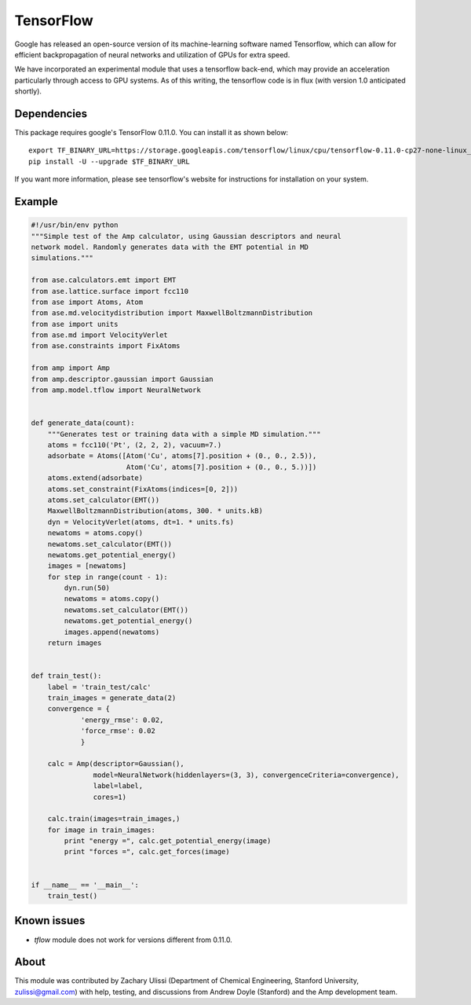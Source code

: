 .. _TensorFlow:

==================================
TensorFlow
==================================

Google has released an open-source version of its machine-learning software named Tensorflow, which can allow for efficient backpropagation of neural networks and utilization of GPUs for extra speed.

We have incorporated an experimental module that uses a tensorflow back-end, which may provide an acceleration particularly through access to GPU systems.
As of this writing, the tensorflow code is in flux (with version 1.0 anticipated shortly).


Dependencies
---------------------------------

This package requires google's TensorFlow 0.11.0. You can install it as shown
below::

    export TF_BINARY_URL=https://storage.googleapis.com/tensorflow/linux/cpu/tensorflow-0.11.0-cp27-none-linux_x86_64.whl
    pip install -U --upgrade $TF_BINARY_URL

If you want more information, please see tensorflow's website for instructions
for installation on your system.

Example
---------------------------------

.. code-block:: python

 #!/usr/bin/env python
 """Simple test of the Amp calculator, using Gaussian descriptors and neural
 network model. Randomly generates data with the EMT potential in MD
 simulations."""

 from ase.calculators.emt import EMT
 from ase.lattice.surface import fcc110
 from ase import Atoms, Atom
 from ase.md.velocitydistribution import MaxwellBoltzmannDistribution
 from ase import units
 from ase.md import VelocityVerlet
 from ase.constraints import FixAtoms

 from amp import Amp
 from amp.descriptor.gaussian import Gaussian
 from amp.model.tflow import NeuralNetwork


 def generate_data(count):
     """Generates test or training data with a simple MD simulation."""
     atoms = fcc110('Pt', (2, 2, 2), vacuum=7.)
     adsorbate = Atoms([Atom('Cu', atoms[7].position + (0., 0., 2.5)),
                        Atom('Cu', atoms[7].position + (0., 0., 5.))])
     atoms.extend(adsorbate)
     atoms.set_constraint(FixAtoms(indices=[0, 2]))
     atoms.set_calculator(EMT())
     MaxwellBoltzmannDistribution(atoms, 300. * units.kB)
     dyn = VelocityVerlet(atoms, dt=1. * units.fs)
     newatoms = atoms.copy()
     newatoms.set_calculator(EMT())
     newatoms.get_potential_energy()
     images = [newatoms]
     for step in range(count - 1):
         dyn.run(50)
         newatoms = atoms.copy()
         newatoms.set_calculator(EMT())
         newatoms.get_potential_energy()
         images.append(newatoms)
     return images


 def train_test():
     label = 'train_test/calc'
     train_images = generate_data(2)
     convergence = {
             'energy_rmse': 0.02,
             'force_rmse': 0.02
             }

     calc = Amp(descriptor=Gaussian(),
                model=NeuralNetwork(hiddenlayers=(3, 3), convergenceCriteria=convergence),
                label=label,
                cores=1)

     calc.train(images=train_images,)
     for image in train_images:
         print "energy =", calc.get_potential_energy(image)
         print "forces =", calc.get_forces(image)


 if __name__ == '__main__':
     train_test()

Known issues
---------------------------------
- `tflow` module does not work for versions different from 0.11.0.

About
---------------------------------

This module was contributed by Zachary Ulissi (Department of Chemical Engineering, Stanford University, zulissi@gmail.com) with help, testing, and discussions from Andrew Doyle (Stanford) and the Amp development team.

